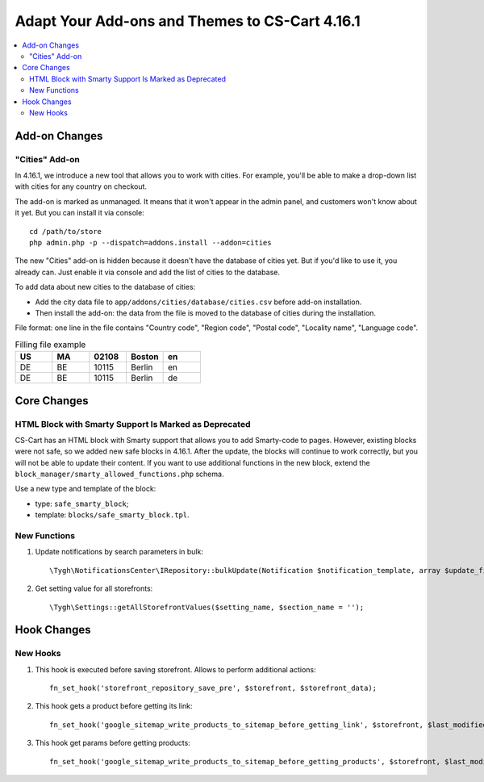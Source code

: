 ***********************************************
Adapt Your Add-ons and Themes to CS-Cart 4.16.1
***********************************************

.. contents::
    :local:
    :backlinks: none

==============
Add-on Changes
==============


---------------
"Cities" Add-on
---------------

In 4.16.1, we introduce a new tool that allows you to work with cities. For example, you'll be able to make a drop-down list with cities for any country on checkout.

The add-on is marked as unmanaged. It means that it won't appear in the admin panel, and customers won't know about it yet. But you can install it via console::

  cd /path/to/store
  php admin.php -p --dispatch=addons.install --addon=cities

The new "Cities" add-on is hidden because it doesn't have the database of cities yet. But if you'd like to use it, you already can. Just enable it via console and add the list of cities to the database.

To add data about new cities to the database of cities:

* Add the city data file to ``app/addons/cities/database/cities.csv`` before add-on installation.

* Then install the add-on: the data from the file is moved to the database of cities during the installation.

File format: one line in the file contains "Country code", "Region code", "Postal code", "Locality name", "Language code".

.. list-table:: Filling file example
    :header-rows: 1
    :widths: 5 5 5 5 5

    *   -   US
        -   MA
        -   02108
        -   Boston
        -   en
    *   -   DE
        -   BE
        -   10115
        -   Berlin
        -   en
    *   -   DE
        -   BE
        -   10115
        -   Berlin
        -   de

============
Core Changes
============

------------------------------------------------------
HTML Block with Smarty Support Is Marked as Deprecated
------------------------------------------------------

CS-Cart has an HTML block with Smarty support that allows you to add Smarty-code to pages. However, existing blocks were not safe, so we added new safe blocks in 4.16.1. After the update, the blocks will continue to work correctly, but you will not be able to update their content. If you want to use additional functions in the new block, extend the ``block_manager/smarty_allowed_functions.php`` schema.

Use a new type and template of the block:

* type: ``safe_smarty_block``;
* template: ``blocks/safe_smarty_block.tpl``.

-------------
New Functions
-------------

#. Update notifications by search parameters in bulk::

       \Tygh\NotificationsCenter\IRepository::bulkUpdate(Notification $notification_template, array $update_fields = [], array $params = []);

#. Get setting value for all storefronts::

       \Tygh\Settings::getAllStorefrontValues($setting_name, $section_name = '');

============
Hook Changes
============

---------
New Hooks
---------

#. This hook is executed before saving storefront. Allows to perform additional actions::

       fn_set_hook('storefront_repository_save_pre', $storefront, $storefront_data);

#. This hook gets a product before getting its link::

       fn_set_hook('google_sitemap_write_products_to_sitemap_before_getting_link', $storefront, $last_modified_time, $change_frequency, $priority, $file, $link_counter, $file_counter, $sitemap_header, $sitemap_footer, $languages, $products, $product, $page, $params, $sitemap_items);

#. This hook get params before getting products::

       fn_set_hook('google_sitemap_write_products_to_sitemap_before_getting_products', $storefront, $last_modified_time, $change_frequency, $priority, $file, $link_counter, $file_counter, $sitemap_header, $sitemap_footer, $languages, $products, $product, $page, $params, $query_condition).

